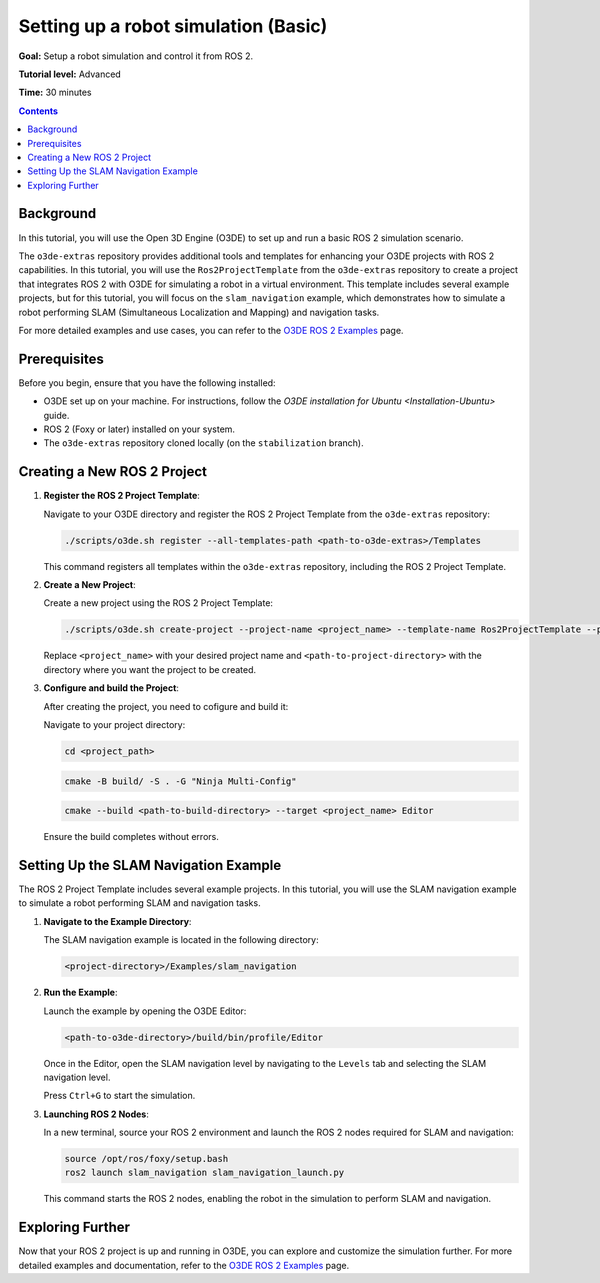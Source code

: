 .. redirect-from::

    Tutorials/Simulators/O3DE/Setting-up-a-Robot-Simulation-O3DE
    Tutorials/Advanced/Simulators/O3DE

Setting up a robot simulation (Basic)
======================================

**Goal:** Setup a robot simulation and control it from ROS 2.

**Tutorial level:** Advanced

**Time:** 30 minutes

.. contents:: Contents
   :depth: 2
   :local:

Background
----------

In this tutorial, you will use the Open 3D Engine (O3DE) to set up and run a basic ROS 2 simulation scenario.

The ``o3de-extras`` repository provides additional tools and templates for enhancing your O3DE projects with ROS 2 capabilities. In this tutorial, you will use the ``Ros2ProjectTemplate`` from the ``o3de-extras`` repository to create a project that integrates ROS 2 with O3DE for simulating a robot in a virtual environment. This template includes several example projects, but for this tutorial, you will focus on the ``slam_navigation`` example, which demonstrates how to simulate a robot performing SLAM (Simultaneous Localization and Mapping) and navigation tasks.

For more detailed examples and use cases, you can refer to the `O3DE ROS 2 Examples <https://github.com/o3de/o3de-extras/blob/development/Templates/Ros2ProjectTemplate/Template/Examples/slam_navigation/README.md>`_ page.


Prerequisites
-------------

Before you begin, ensure that you have the following installed:

- O3DE set up on your machine. For instructions, follow the `O3DE installation for Ubuntu <Installation-Ubuntu>` guide.
- ROS 2 (Foxy or later) installed on your system.
- The ``o3de-extras`` repository cloned locally (on the ``stabilization`` branch).


Creating a New ROS 2 Project
----------------------------

1. **Register the ROS 2 Project Template**:

   Navigate to your O3DE directory and register the ROS 2 Project Template from the ``o3de-extras`` repository:

   .. code-block:: bash

      ./scripts/o3de.sh register --all-templates-path <path-to-o3de-extras>/Templates

   This command registers all templates within the ``o3de-extras`` repository, including the ROS 2 Project Template.

2. **Create a New Project**:

   Create a new project using the ROS 2 Project Template:

   .. code-block:: bash

      ./scripts/o3de.sh create-project --project-name <project_name> --template-name Ros2ProjectTemplate --project-path <path-to-project-directory>

   Replace ``<project_name>`` with your desired project name and ``<path-to-project-directory>`` with the directory where you want the project to be created.

3. **Configure and build the Project**:

   After creating the project, you need to cofigure and build it:

   Navigate to your project directory:

   .. code-block:: bash

      cd <project_path>

   .. code-block:: bash

      cmake -B build/ -S . -G "Ninja Multi-Config"

   .. code-block:: bash

      cmake --build <path-to-build-directory> --target <project_name> Editor

   Ensure the build completes without errors.

Setting Up the SLAM Navigation Example
--------------------------------------

The ROS 2 Project Template includes several example projects. In this tutorial, you will use the SLAM navigation example to simulate a robot performing SLAM and navigation tasks.

1. **Navigate to the Example Directory**:

   The SLAM navigation example is located in the following directory:

   .. code-block:: bash

      <project-directory>/Examples/slam_navigation

2. **Run the Example**:

   Launch the example by opening the O3DE Editor:

   .. code-block:: bash

      <path-to-o3de-directory>/build/bin/profile/Editor

   Once in the Editor, open the SLAM navigation level by navigating to the ``Levels`` tab and selecting the SLAM navigation level.

   Press ``Ctrl+G`` to start the simulation.

3. **Launching ROS 2 Nodes**:

   In a new terminal, source your ROS 2 environment and launch the ROS 2 nodes required for SLAM and navigation:

   .. code-block:: bash

      source /opt/ros/foxy/setup.bash
      ros2 launch slam_navigation slam_navigation_launch.py

   This command starts the ROS 2 nodes, enabling the robot in the simulation to perform SLAM and navigation.

Exploring Further
-----------------

Now that your ROS 2 project is up and running in O3DE, you can explore and customize the simulation further. For more detailed examples and documentation, refer to the `O3DE ROS 2 Examples <https://github.com/o3de/o3de-extras/blob/development/Templates/Ros2ProjectTemplate/Template/Examples/slam_navigation/README.md>`_ page.
